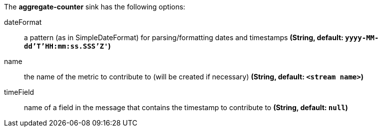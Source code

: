 The **aggregate-counter** sink has the following options:

dateFormat:: a pattern (as in SimpleDateFormat) for parsing/formatting dates and timestamps *(String, default: `yyyy-MM-dd'T'HH:mm:ss.SSS'Z'`)*
name:: the name of the metric to contribute to (will be created if necessary) *(String, default: `<stream name>`)*
timeField:: name of a field in the message that contains the timestamp to contribute to *(String, default: `null`)*
